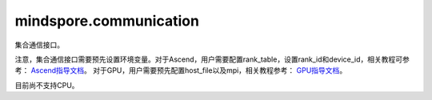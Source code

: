 mindspore.communication
========================
集合通信接口。

注意，集合通信接口需要预先设置环境变量。对于Ascend，用户需要配置rank_table，设置rank_id和device_id，相关教程可参考：
`Ascend指导文档 <https://www.mindspore.cn/tutorials/experts/zh-CN/master/parallel/train_ascend.html>`_。
对于GPU，用户需要预先配置host_file以及mpi，相关教程参考：
`GPU指导文档 <https://www.mindspore.cn/tutorials/experts/zh-CN/master/parallel/train_gpu.html>`_。

目前尚不支持CPU。

.. py:class:: mindspore.communication.GlobalComm

    GlobalComm 是一个储存通信信息的全局类。 成员包含：BACKEND、WORLD_COMM_GROUP。

    - BACKEND：使用的通信库，HCCL或者NCCL。
    - WORLD_COMM_GROUP：全局通信域。

.. py:function:: mindspore.communication.init(backend_name=None)

    初始化通信服务需要的分布式后端，例如 `HCCL` 或 `NCCL` 服务。

    .. note::
        HCCL的全称是华为集合通信库（Huawei Collective Communication Library），NCCL的全称是英伟达集合通信库（NVIDIA Collective Communication Library）。 `init` 方法应该在 `set_context` 方法之后使用。

    参数：
        - **backend_name** (str) - 分布式后端的名称，可选HCCL或NCCL。如果未设置则根据硬件平台类型（device_target）进行推断，默认值为None。

    异常：
        - **TypeError** - 参数 `backend_name` 不是字符串。
        - **RuntimeError** - 1）硬件设备类型无效；2）后台服务无效；3）分布式计算初始化失败；4）未设置环境变量 `RANK_ID` 或 `MINDSPORE_HCCL_CONFIG_PATH` 的情况下初始化HCCL服务。

.. py:function:: mindspore.communication.release()

    释放分布式资源，例如 `HCCL` 或 `NCCL` 服务。

    .. note::
        `release` 方法应该在 `init` 方法之后使用。在运行以下示例之前，用户需要预设通信环境变量，请查看mindspore.communication的文档注释。

    异常：
        - **RuntimeError** - 在释放分布式资源失败时抛出。

.. py:function:: mindspore.communication.get_rank(group=GlobalComm.WORLD_COMM_GROUP)

    在指定通信组中获取当前的设备序号。

    .. note::
        `get_rank` 方法应该在 `init` 方法之后使用。在运行以下示例之前，用户需要预设通信环境变量，请查看mindspore.communication的文档注释。

    参数：
        - **group** (str) - 通信组名称，通常由 `create_group` 方法创建，否则将使用默认组。默认值： `GlobalComm.WORLD_COMM_GROUP` 。

    返回：
        int，调用该方法的进程对应的组内序号。

    异常：
        - **TypeError** - 在参数 `group` 不是字符串时抛出。
        - **ValueError** - 在后台不可用时抛出。
        - **RuntimeError** - 在 `HCCL` 或 `NCCL` 服务不可用时抛出。

.. py:function:: mindspore.communication.get_group_size(group=GlobalComm.WORLD_COMM_GROUP)

    获取指定通信组实例的rank_size。

    .. note:: `get_group_size` 方法应该在 `init` 方法之后使用。在跑用例之前用户需要预先配置通信相关的环境变量。

    参数：
        - **group** (str) - 指定工作组实例（由 create_group 方法创建）的名称，支持数据类型为str，默认值为 `WORLD_COMM_GROUP` 。

    返回：
        指定通信组实例的rank_size，数据类型为int。

    异常：
        - **TypeError** - 在参数 `group` 不是字符串时抛出。
        - **ValueError** - 在后台不可用时抛出。
        - **RuntimeError** - 在 `HCCL` 或 `NCCL` 服务不可用时抛出。

.. py:function:: mindspore.communication.get_world_rank_from_group_rank(group, group_rank_id)

    由指定通信组中的设备序号获取通信集群中的全局设备序号。

    .. note::
        - GPU 版本的MindSpore不支持此方法；
        - 参数 `group` 不能是 `hccl_world_group`；
        - `get_world_rank_from_group_rank` 方法应该在 `init` 方法之后使用。在运行以下示例之前，用户需要预设通信环境变量，请查看mindspore.communication的文档注释。

    参数：
        - **group** (str) - 传入的通信组名称，通常由 `create_group` 方法创建。
        - **group_rank_id** (int) - 通信组内的设备序号。

    返回：
        int，通信集群中的全局设备序号。

    异常：
        - **TypeError** - 参数 `group` 不是字符串或参数 `group_rank_id` 不是数字。
        - **ValueError** - 参数 `group` 是 `hccl_world_group` 或后台不可用。
        - **RuntimeError** - `HCCL` 或 `NCCL` 服务不可用，以及使用CPU版本的MindSpore。

.. py:function:: mindspore.communication.get_group_rank_from_world_rank(world_rank_id, group)

    由通信集群中的全局设备序号获取指定用户通信组中的rank ID。

    .. note::
        - GPU 版本的MindSpore不支持此方法；
        - 参数 `group` 不能是 `hccl_world_group`；
        - `get_group_rank_from_world_rank` 方法应该在 `init` 方法之后使用。

    参数：
        - **world_rank_id** (`int`) - 通信集群内的全局rank ID。
        - **group** (`str`) - 指定通信组实例（由 create_group 方法创建）的名称。

    返回：
        当前通信组内的rank_ID，数据类型为int。

    异常：
        - **TypeError** - 在参数 `group_rank_id` 不是数字或参数 `group` 不是字符串时抛出。
        - **ValueError** - 在参数 `group` 是 `hccl_world_group` 或后台不可用时抛出。
        - **RuntimeError** - 在 `HCCL` 或 `NCCL` 服务不可用，以及使用GPU版本的MindSpore时抛出。

.. py:function:: mindspore.communication.create_group(group, rank_ids)

    创建用户自定义的通信组实例。

    .. note::
        - GPU 版本的MindSpore不支持此方法；
        - 列表rank_ids的长度应大于1；
        - 列表rank_ids内不能有重复数据；
        - `create_group` 方法应该在 `init` 方法之后使用；
        - PyNative模式下仅支持全局单通信组。

    参数：
        - **group** (str) - 输入用户自定义的通信组实例名称，支持数据类型为str。
        - **rank_ids** (list) - 设备编号列表。

    异常：
        - **TypeError** - 参数 `group_rank_id` 不是数字或参数 `group` 不是字符串。
        - **ValueError** - 列表rank_ids的长度小于1，或列表rank_ids内有重复数据，以及后台无效。
        - **RuntimeError** - 在 `HCCL` 或 `NCCL` 服务不可用，以及使用CPU版本的MindSpore。

.. py:function:: mindspore.communication.get_local_rank(group=GlobalComm.WORLD_COMM_GROUP)

    获取指定通信组中当前设备的本地设备序号。

    .. note::
        - GPU 版本的MindSpore不支持此方法；
        - `get_local_rank` 方法应该在 `init` 方法之后使用。在运行以下示例之前，用户需要预设通信环境变量，请查看mindspore.communication的文档注释。

    参数：
        - **group** (`str`) - 通信组名称，通常由 `create_group` 方法创建，否则将使用默认组名称。默认值： `WORLD_COMM_GROUP` 。

    返回：
        int，调用该方法的进程对应的通信组内本地设备序号。

    异常：
        - **TypeError** - 在参数 `group` 不是字符串时抛出。
        - **ValueError** - 在后台不可用时抛出。
        - **RuntimeError** - 在 `HCCL` 或 `NCCL` 服务不可用时抛出。

.. py:function:: mindspore.communication.get_local_rank_size(group=GlobalComm.WORLD_COMM_GROUP)

    获取指定通信组的本地设备总数。

    .. note::
        - GPU 版本的MindSpore不支持此方法；
        - `get_local_rank_size` 方法应该在 `init` 方法之后使用。

    参数：
        - **group** (str) - 传入的通信组名称，通常由 `create_group` 方法创建，或默认使用 `WORLD_COMM_GROUP` 。

    返回：
        int，调用该方法的进程对应的通信组设备总数。

    异常：
        - **TypeError** - 在参数 `group` 不是字符串时抛出。
        - **ValueError** - 在后台不可用时抛出。
        - **RuntimeError** - 在 `HCCL` 或 `NCCL` 服务不可用时抛出。

.. py:function:: mindspore.communication.destroy_group(group)

    注销用户通信组。

    .. note::
        - GPU 版本的MindSpore不支持此方法；
        - 参数 `group` 不能是 `hccl_world_group`；
        - `destroy_group` 方法应该在 `init` 方法之后使用。

    参数：
        - **group** (str) - 被注销通信组实例（通常由 create_group 方法创建）的名称。

    异常：
        - **TypeError** - 在参数 `group` 不是字符串时抛出。
        - **ValueError** - 在参数 `group` 是 `hccl_world_group` 或后台不可用时抛出。
        - **RuntimeError** - 在 `HCCL` 或 `NCCL` 服务不可用时抛出。

.. py:data:: mindspore.communication.HCCL_WORLD_COMM_GROUP

    "hccl_world_group"字符串，指的是由HCCL创建的默认通信组。

.. py:data:: mindspore.communication.NCCL_WORLD_COMM_GROUP

    "nccl_world_group"字符串，指的是由NCCL创建的默认通信组。
